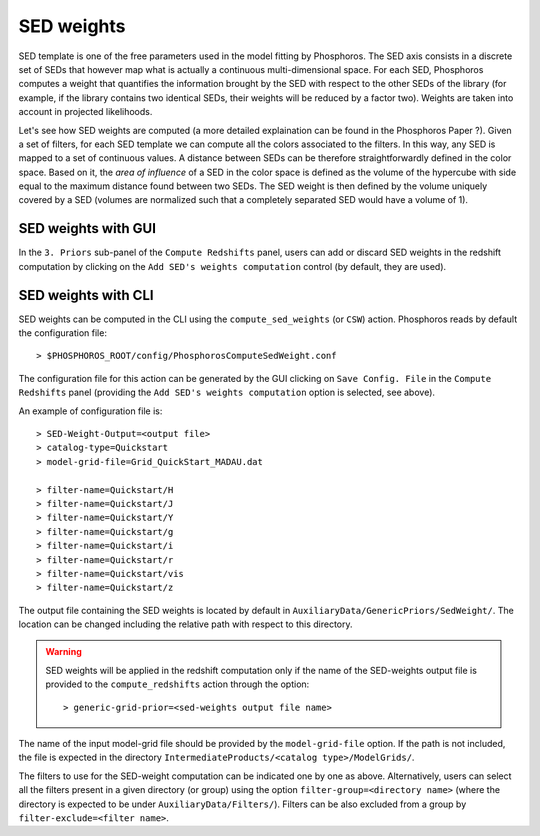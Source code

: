 .. _sed-weight:

SED weights
========================

SED template is one of the free parameters used in the model fitting
by Phosphoros. The SED axis consists in a discrete set of SEDs that
however map what is actually a continuous multi-dimensional space. For
each SED, Phosphoros computes a weight that quantifies the information
brought by the SED with respect to the other SEDs of the library (for
example, if the library contains two identical SEDs, their weights
will be reduced by a factor two). Weights are taken into account in
projected likelihoods.

Let's see how SED weights are computed (a more detailed explaination
can be found in the Phosphoros Paper ?). Given a set of filters, for
each SED template we can compute all the colors associated to the
filters. In this way, any SED is mapped to a set of continuous values.
A distance between SEDs can be therefore straightforwardly defined in
the color space. Based on it, the *area of influence* of a SED in the
color space is defined as the volume of the hypercube with side equal
to the maximum distance found between two SEDs. The SED weight is then
defined by the volume uniquely covered by a SED (volumes are
normalized such that a completely separated SED would have a volume of
1).


SED weights with GUI 
^^^^^^^^^^^^^^^^^^^^^^^^^^

In the ``3. Priors`` sub-panel of the ``Compute Redshifts`` panel,
users can add or discard SED weights in the redshift computation by
clicking on the ``Add SED's weights computation`` control (by default,
they are used).


SED weights with CLI
^^^^^^^^^^^^^^^^^^^^^^^^^^

SED weights can be computed in the CLI using the
``compute_sed_weights`` (or ``CSW``) action. Phosphoros reads by
default the configuration file::

   > $PHOSPHOROS_ROOT/config/PhosphorosComputeSedWeight.conf 

The configuration file for this action can be generated by the GUI
clicking on ``Save Config. File`` in the ``Compute Redshifts`` panel
(providing the ``Add SED's weights computation`` option is selected,
see above).

An example of configuration file is::

  > SED-Weight-Output=<output file>
  > catalog-type=Quickstart
  > model-grid-file=Grid_QuickStart_MADAU.dat 
  
  > filter-name=Quickstart/H
  > filter-name=Quickstart/J
  > filter-name=Quickstart/Y
  > filter-name=Quickstart/g
  > filter-name=Quickstart/i
  > filter-name=Quickstart/r
  > filter-name=Quickstart/vis
  > filter-name=Quickstart/z

The output file containing the SED weights is located by default in
``AuxiliaryData/GenericPriors/SedWeight/``. The location can be
changed including the relative path with respect to this directory.

.. warning::

   SED weights will be applied in the redshift computation only if the
   name of the SED-weights output file is provided to the
   ``compute_redshifts`` action through the option::

     > generic-grid-prior=<sed-weights output file name>

The name of the input model-grid file should be provided by the
``model-grid-file`` option. If the path is not included, the file is
expected in the directory ``IntermediateProducts/<catalog
type>/ModelGrids/``.

The filters to use for the SED-weight computation can be indicated one
by one as above. Alternatively, users can select all the filters
present in a given directory (or group) using the option
``filter-group=<directory name>`` (where the directory is expected to
be under ``AuxiliaryData/Filters/``). Filters can be also excluded
from a group by ``filter-exclude=<filter name>``.


